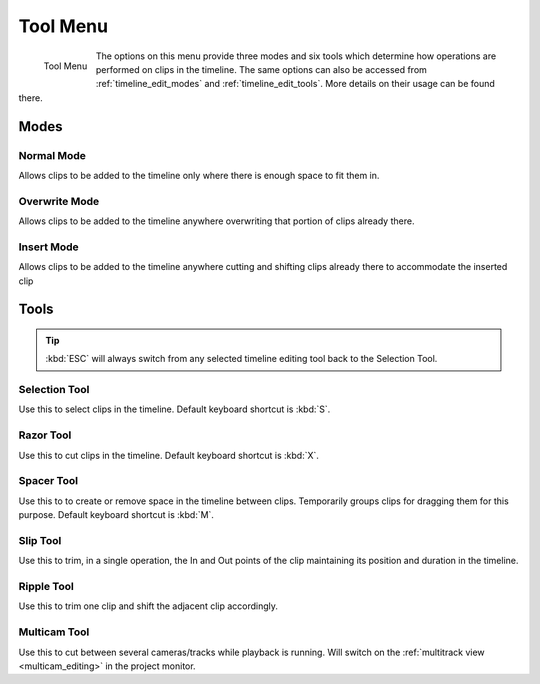 .. metadata~placeholder

   :authors: - Yuri Chornoivan
             - Jack (https://userbase.kde.org/User:Jack)
             - Carl Schwan <carl@carlschwan.eu>
             - Eugen Mohr
             - Bernd Jordan

   :license: Creative Commons License SA 4.0

.. _tool_menu:

Tool Menu
=========


.. figure:: /images/user_interface/menu_reference/kdenlive_tool_menu.webp
   :align: left
   :alt: kdenlive_tool_menu
   
   Tool Menu


The options on this menu provide three modes and six tools which determine how operations are performed on clips in the timeline. The same options can also be accessed from :ref:`timeline_edit_modes` and :ref:`timeline_edit_tools`. More details on their usage can be found there.

.. rst-class:: clear-both

Modes
-----

Normal Mode
~~~~~~~~~~~

Allows clips to be added to the timeline only where there is enough space to fit them in.


Overwrite Mode
~~~~~~~~~~~~~~

Allows clips to be added to the timeline anywhere overwriting that portion of clips already there.


Insert Mode
~~~~~~~~~~~

Allows clips to be added to the timeline anywhere cutting and shifting clips already there to accommodate the inserted clip


Tools
-----

.. tip:: :kbd:`ESC` will always switch from any selected timeline editing tool back to the Selection Tool.

Selection Tool
~~~~~~~~~~~~~~

Use this to select clips in the timeline. Default keyboard shortcut is :kbd:`S`.


Razor Tool
~~~~~~~~~~

Use this to cut clips in the timeline. Default keyboard shortcut is :kbd:`X`.


Spacer Tool
~~~~~~~~~~~

Use this to to create or remove space in the timeline between clips. Temporarily groups clips for dragging them for this purpose. Default keyboard shortcut is :kbd:`M`.


Slip Tool
~~~~~~~~~

Use this to trim, in a single operation, the In and Out points of the clip maintaining its position and duration in the timeline.


Ripple Tool
~~~~~~~~~~~

Use this to trim one clip and shift the adjacent clip accordingly.


Multicam Tool
~~~~~~~~~~~~~

Use this to cut between several cameras/tracks while playback is running. Will switch on the :ref:`multitrack view <multicam_editing>` in the project monitor.